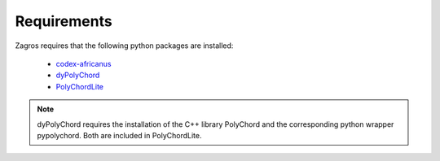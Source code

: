 ============
Requirements
============

Zagros requires that the following python packages are installed:

   * `codex-africanus <https://github.com/ska-sa/codex-africanus>`_
   * `dyPolyChord <https://github.com/ejhigson/dyPolyChord>`_
   * `PolyChordLite <https://github.com/PolyChord/PolyChordLite>`_

.. note:: dyPolyChord requires the installation of the C++ library PolyChord and the corresponding python wrapper pypolychord. Both are included in PolyChordLite.
